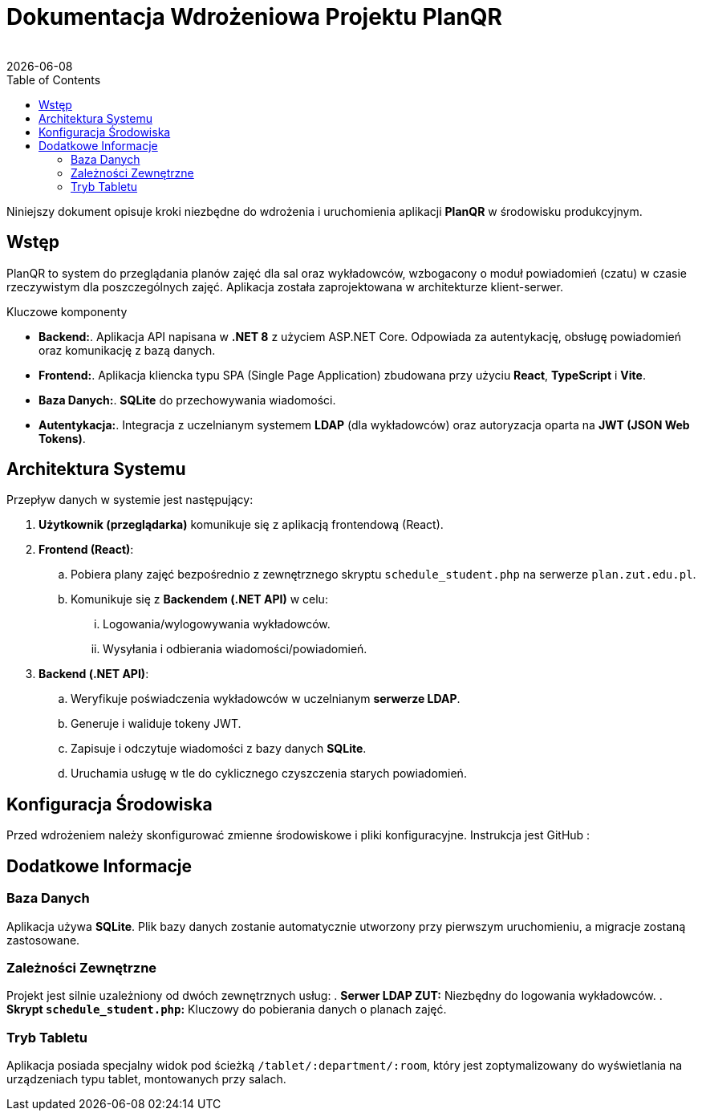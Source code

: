 = Dokumentacja Wdrożeniowa Projektu PlanQR
:author: 
:revdate: {docdate}
:toc: left
:toclevels: 3
:source-highlighter: highlight.js

Niniejszy dokument opisuje kroki niezbędne do wdrożenia i uruchomienia aplikacji *PlanQR* w środowisku produkcyjnym.

== Wstęp

PlanQR to system do przeglądania planów zajęć dla sal oraz wykładowców, wzbogacony o moduł powiadomień (czatu) w czasie rzeczywistym dla poszczególnych zajęć. Aplikacja została zaprojektowana w architekturze klient-serwer.

.Kluczowe komponenty
* *Backend:*. Aplikacja API napisana w *.NET 8* z użyciem ASP.NET Core. Odpowiada za autentykację, obsługę powiadomień oraz komunikację z bazą danych.
* *Frontend:*. Aplikacja kliencka typu SPA (Single Page Application) zbudowana przy użyciu *React*, *TypeScript* i *Vite*.
* *Baza Danych:*. *SQLite* do przechowywania wiadomości.
* *Autentykacja:*. Integracja z uczelnianym systemem *LDAP* (dla wykładowców) oraz autoryzacja oparta na *JWT (JSON Web Tokens)*.

== Architektura Systemu

Przepływ danych w systemie jest następujący:

. *Użytkownik (przeglądarka)* komunikuje się z aplikacją frontendową (React).
. *Frontend (React)*:
.. Pobiera plany zajęć bezpośrednio z zewnętrznego skryptu `schedule_student.php` na serwerze `plan.zut.edu.pl`.
.. Komunikuje się z *Backendem (.NET API)* w celu:
... Logowania/wylogowywania wykładowców.
... Wysyłania i odbierania wiadomości/powiadomień.
. *Backend (.NET API)*:
.. Weryfikuje poświadczenia wykładowców w uczelnianym *serwerze LDAP*.
.. Generuje i waliduje tokeny JWT.
.. Zapisuje i odczytuje wiadomości z bazy danych *SQLite*.
.. Uruchamia usługę w tle do cyklicznego czyszczenia starych powiadomień.

== Konfiguracja Środowiska

Przed wdrożeniem należy skonfigurować zmienne środowiskowe i pliki konfiguracyjne. Instrukcja jest GitHub : 

== Dodatkowe Informacje

=== Baza Danych
Aplikacja używa *SQLite*. Plik bazy danych zostanie automatycznie utworzony przy pierwszym uruchomieniu, a migracje zostaną zastosowane.

=== Zależności Zewnętrzne
Projekt jest silnie uzależniony od dwóch zewnętrznych usług:
. *Serwer LDAP ZUT:* Niezbędny do logowania wykładowców.
. *Skrypt `schedule_student.php`:* Kluczowy do pobierania danych o planach zajęć.

=== Tryb Tabletu
Aplikacja posiada specjalny widok pod ścieżką `/tablet/:department/:room`, który jest zoptymalizowany do wyświetlania na urządzeniach typu tablet, montowanych przy salach.
